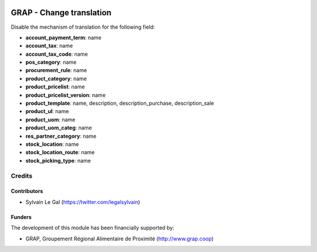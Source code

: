 .. image:: https://img.shields.io/badge/licence-AGPL--3-blue.svg
   :target: http://www.gnu.org/licenses/agpl-3.0-standalone.html
   :alt: License: AGPL-3


=========================
GRAP - Change translation
=========================


Disable the mechanism of translation for the following field:

* **account_payment_term**: name
* **account_tax**: name
* **account_tax_code**: name
* **pos_category**: name
* **procurement_rule**: name
* **product_category**: name
* **product_pricelist**: name
* **product_pricelist_version**: name
* **product_template**: name, description, description_purchase,
  description_sale
* **product_ul**: name
* **product_uom**: name
* **product_uom_categ**: name
* **res_partner_category**: name
* **stock_location**: name
* **stock_location_route**: name
* **stock_picking_type**: name

Credits
=======

Contributors
------------

* Sylvain Le Gal (https://twitter.com/legalsylvain)

Funders
-------

The development of this module has been financially supported by:

* GRAP, Groupement Régional Alimentaire de Proximité (http://www.grap.coop)
